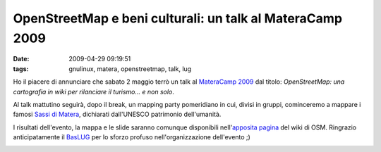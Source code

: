 OpenStreetMap e beni culturali: un talk al MateraCamp 2009
==========================================================

:date: 2009-04-29 09:19:51
:tags: gnulinux, matera, openstreetmap, talk, lug

Ho il piacere di annunciare che sabato 2 maggio terrò un talk al
`MateraCamp 2009`_ dal titolo: *OpenStreetMap: una cartografia 
in wiki per rilanciare il turismo... e non solo*.

Al talk mattutino seguirà, dopo il break, un mapping party 
pomeridiano in cui, divisi in gruppi, cominceremo a mappare i 
famosi  `Sassi di Matera`_, dichiarati dall'UNESCO patrimonio 
dell'umanità.

I risultati dell'evento, la mappa e le slide saranno comunque
disponibili nell'`apposita pagina`_ del wiki di OSM. Ringrazio 
anticipatamente il `BasLUG`_ per lo sforzo profuso 
nell'organizzazione dell'evento ;)

.. raw:: html

   <center>

|image0|

.. raw:: html

   </center>

.. |image0| image:: http://img.zemanta.com/pixy.gif?x-id=d12c5989-fc11-8af8-8c77-8f6f54a78c64
.. _MateraCamp 2009: http://www.barcamp.org/materacamp09
.. _Sassi di Matera: http://it.wikipedia.org/wiki/Sassi_di_Matera
.. _apposita pagina: http://wiki.openstreetmap.org/wiki/Materacamp09%2C_il_barcamp_di_Matera
.. _BasLUG: www.baslug.org
